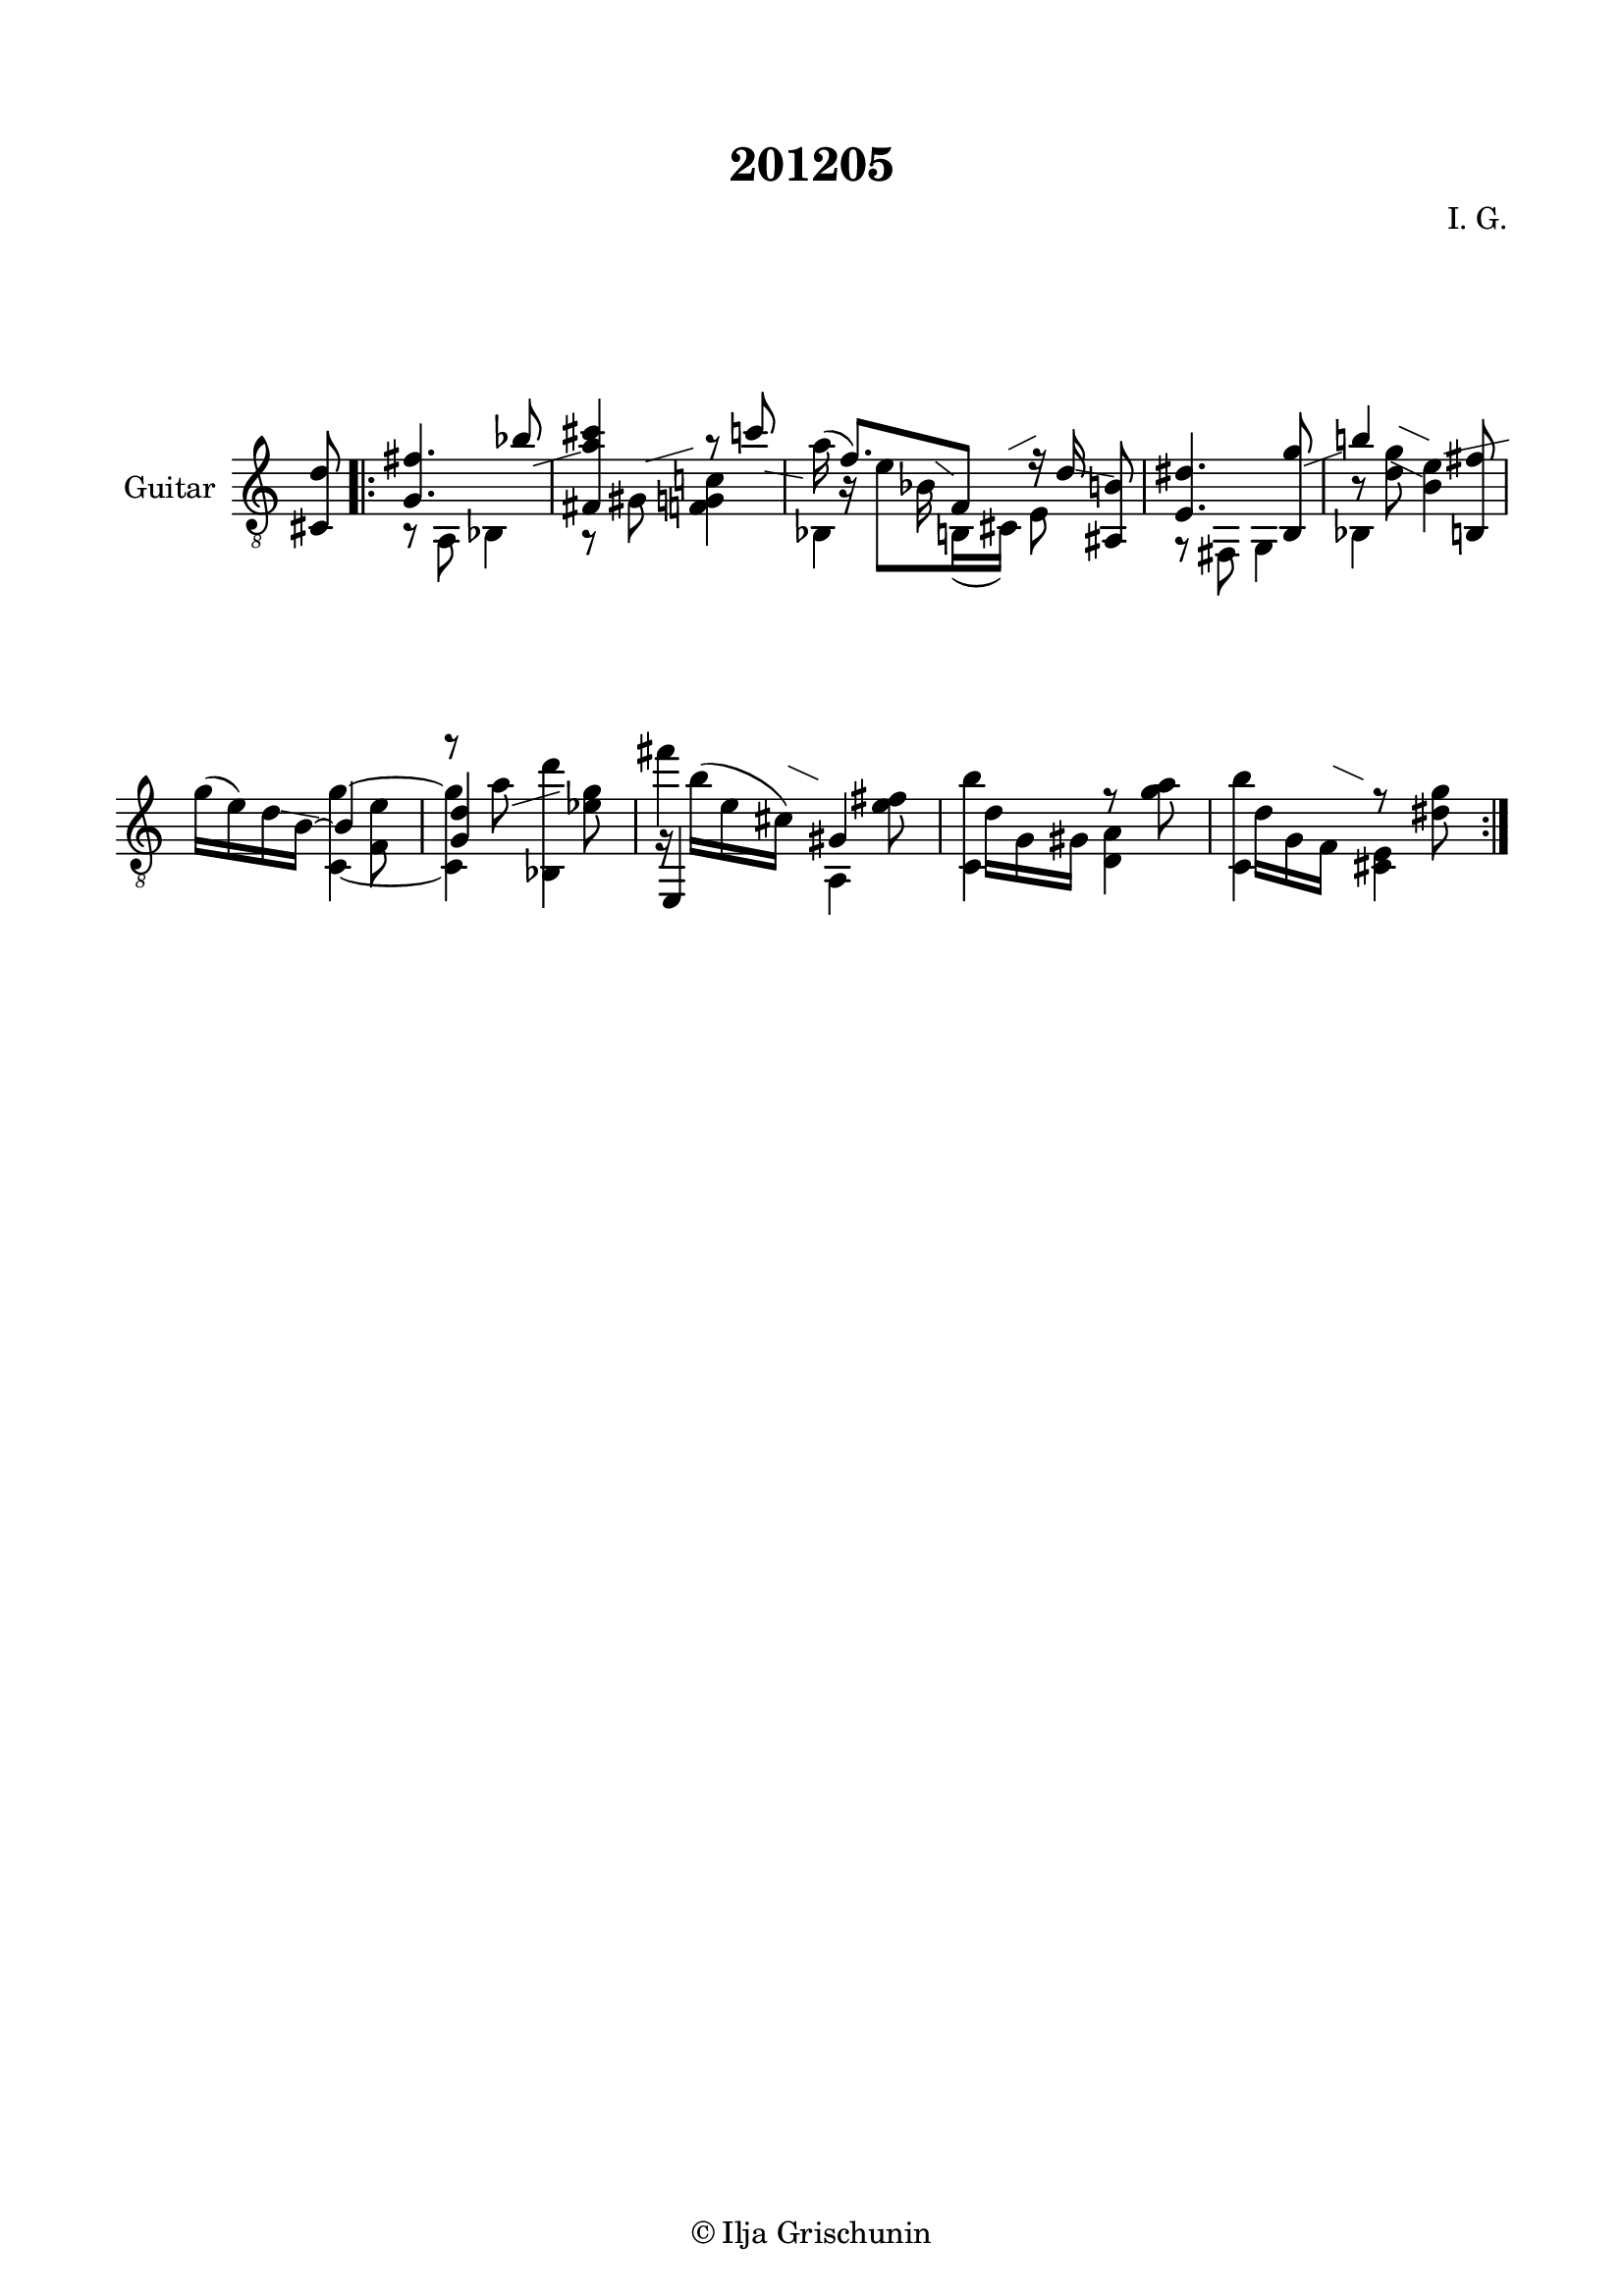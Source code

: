 \version "2.19.15"

\language "deutsch"

\header {
  title = "201205"
  composer = "I. G."
  tagline = \markup {\char ##x00A9 "Ilja Grischunin"}
}

\paper {
  #(set-paper-size "a4")
  top-markup-spacing.basic-distance = 8
  markup-system-spacing.basic-distance = 25
  top-system-spacing.basic-distance = 20
  system-system-spacing.basic-distance = 25
  score-system-spacing.basic-distance = 28
  last-bottom-spacing.basic-distance = 20

  %two-sided = ##t
  %inner-margin = 25
  %outer-margin = 15
  left-margin = 15
  right-margin = 15
}

\layout {
  \context {
    \Voice
    \override Glissando.thickness = #1.5
    \override Glissando.gap = #0.1
  }
  \context {
    \Score
    \remove "Bar_number_engraver"
  }
}
%%%%%%%%%%%%%%%%%%%%%%%%%%%%%%%%%%%%%%
#(define RH rightHandFinger)

xLV = #(define-music-function (parser location further) (number?) #{
  \once \override LaissezVibrerTie.X-extent = #'(0 . 0)
  \once \override LaissezVibrerTie.details.note-head-gap = #(/
                                                             further -2)
  \once \override LaissezVibrerTie.extra-offset = #(cons (/
                                                          further 2) 0)
         #})

stringNumberSpanner =
#(define-music-function (parser location StringNumber) (string?)
   #{
     \override TextSpanner.font-size = #-5
     \override TextSpanner.dash-fraction = #0.3
     \override TextSpanner.dash-period = #1.5
     \override TextSpanner.bound-details.right.arrow = ##t
     \override TextSpanner.arrow-width = #0.2
     \override TextSpanner.arrow-length = #0.7
     \override TextSpanner.bound-details.left.stencil-align-dir-y = #CENTER
     \override TextSpanner.bound-details.left.text = \markup { \circle \number #StringNumber }
   #})

stringNumSpan =
#(define-music-function (parser location StringNumber) (string?)
   #{
     \override TextSpanner.font-size = #-5
     \override TextSpanner.dash-fraction = #0.3
     \override TextSpanner.dash-period = #1.5
     %\override TextSpanner.bound-details.right.arrow = ##t
     %\override TextSpanner.arrow-width = #0.2
     %\override TextSpanner.arrow-length = #0.7
     \override TextSpanner.bound-details.left.stencil-align-dir-y = #CENTER
     \override TextSpanner.bound-details.left.text = \markup { \circle \number #StringNumber }
   #})

%%%%%%%%%%%%%%%%%%%%%%%%%%%%%%%%%%%%%%

global = {
  %\key d \major
  \time 2/4
  \override Staff.TimeSignature.stencil = ##f
}

classicalGuitar = \relative c {
  \global
  %\compressFullBarRests
  \partial 8 <cis d'>8
  \bar ".|:"
  <<
    {
      <g' fis'>4. b'8-\markup {
        \postscript #"1.5 -1 moveto 3.5 1 rlineto stroke"
      }
      <fis, a' cis>4 r8 c''-\markup {
        \postscript #"1.4 -1.4 moveto 2.8 -0.5 rlineto stroke"
      }
    }
    \\
    {
      r8 a,, b4 r8 gis'-\markup {
        \postscript #"1.3 4.4 moveto 3.5 1 rlineto stroke"
      }
      <f g c!>4
    }
  >>
  \time 5/8
  <<
    {
      \stemDown a'16(\noBeam \stemUp f8.)
    }
    \\
    {
      s16 b,\rest e8
    }
    \\
    {
      \voiceTwo
      s8. b16-\markup {
        \postscript #"1.4 4.4 moveto 1.3 -1 rlineto stroke"
      }
    }
    \\
    {
      \voiceTwo
      b,4
    }
  >>
  <<
    {
      f'8 r16 d'-\markup {
        \postscript #"1.4 -1.3 moveto 2.8 -0.5 rlineto stroke"
      }
    }
    \\
    {
      h,16( cis)-\markup {
        \postscript #"0.7 5.3 moveto 2 1 rlineto stroke"
      } e8
    }
  >>
  <ais, h'>8
  \time 2/4
  <<
    {
      <e' dis'>4. <h g''>8-\markup {
        \postscript #"1.5 -1 moveto 2.8 1 rlineto stroke"
      }
    }
    \\
    {
      r8 fis g4
    }
  >>
  <<
    {
      h''!4 s8 <h,, fis''>
    }
    \\
    {
      h'8\rest <d g>-\markup {
        \postscript #"1 7 moveto 2.2 -1 rlineto stroke"
      }-\markup {
        \postscript #"0.4 4.4 moveto 2.3 -1.1 rlineto stroke"
      }
      <h e>4-\markup {
        \postscript #"1.5 5 moveto 4.8 1 rlineto stroke"
      }
    }
    \\
    {
      \voiceTwo
      b,4 s
    }
  >>
  <<
    {
      \stemDown
      g''16( e) d-\markup {
        \postscript #"1.4 -1.4 moveto 2.8 -0.5 rlineto stroke"
      } h~
      \stemUp
      h4
      \stemDown
      r8 a'-\markup {
        \postscript #"1.5 -1 moveto 3.5 1 rlineto stroke"
      } <b,, d''>4
    }
    \\
    {
      s4 s8 <f' e'>
      \stemUp
      <g d'>4 s
    }
    \\
    {
      \voiceTwo
      s4 <c,~ g''^~> q s8 <es' g>
    }
  >>
  <<
    {
      \stemDown
      fis'4 s8 <e, fis>
    }
    \\
    {
      g,16\rest h'^( e, cis)-\markup {
        \postscript #"1 7 moveto 2.2 -1 rlineto stroke"
      }
      \stemUp
      gis4
    }
    \\
    {
      \voiceTwo
      \stemUp
      e,4
      \stemDown
      a
    }
  >>
  <<
    {
      \stemDown
      <c h''>4 r8 <g'' a>
    }
    \\
    {
      s16 d g, gis <d a'>4
    }
  >>
  <<
    {
      \stemDown
      <c h''>4 r8 <dis' g>
    }
    \\
    {
      s16 d g, f-\markup {
        \postscript #"1 7 moveto 2.2 -1 rlineto stroke"
      } <cis e>4
    }
  >>
  \bar ":|."
}

%%%%%%%%%%%%%%%%%%%%%%%%%%%%%%%%%%%%%%
\score {
  \new Staff \with {
    instrumentName = "Guitar"
  }
  {
    \clef "treble_8" \classicalGuitar
  }
  \layout { }
}
